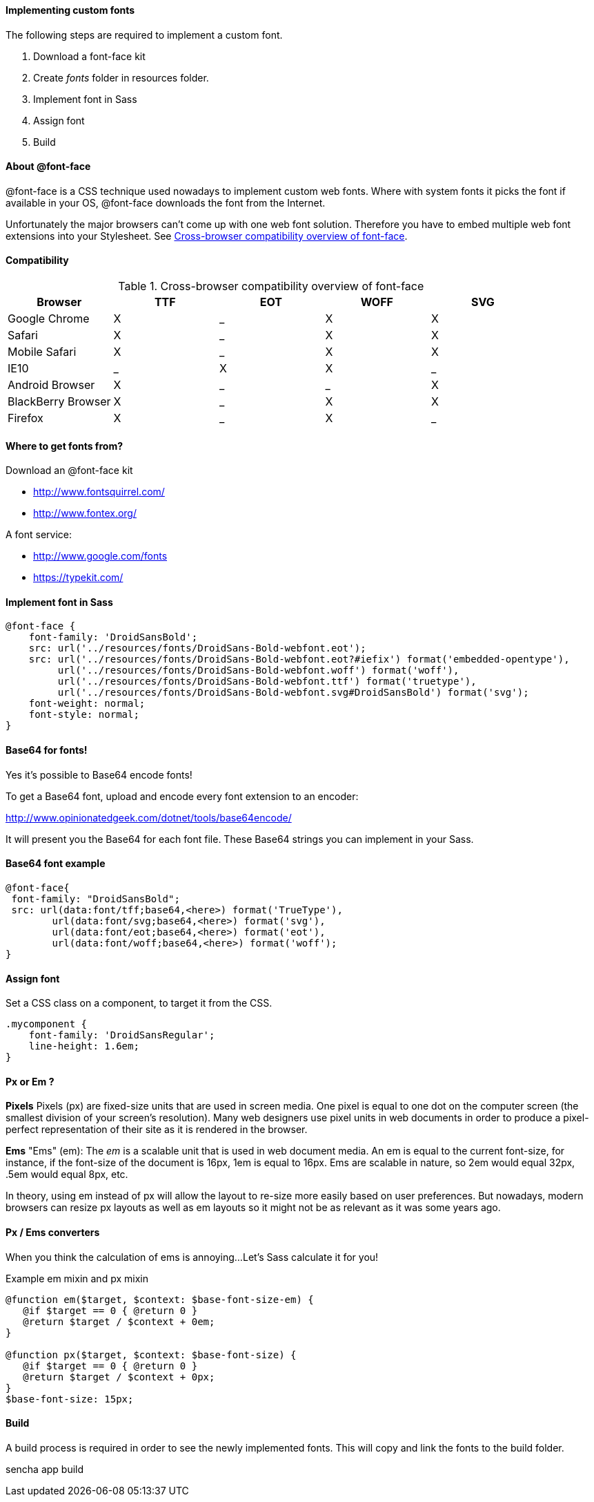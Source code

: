 ==== Implementing custom fonts
.The following steps are required to implement a custom font.

1. Download a font-face kit
2. Create _fonts_ folder in resources folder.
3. Implement font in Sass
4. Assign font
5. Build

==== About @font-face

+@font-face+ is a CSS technique used nowadays to implement custom
web fonts. Where with system fonts it picks the font if available in your OS, +@font-face+ downloads the font from the Internet.

Unfortunately the major browsers can't come up with one web font solution. Therefore you have to embed multiple web font extensions
into your Stylesheet. See <<styles_fontfaceoverview>>.

==== Compatibility

.Cross-browser compatibility overview of font-face
[[styles_fontfaceoverview]]
[options="header,footer"]
|======================================
|Browser             |TTF|EOT|WOFF|SVG
|Google Chrome       |X|_|X|X
|Safari              |X|_|X|X
|Mobile Safari       |X|_|X|X 
|IE10                |_|X|X|_
|Android Browser     |X|_|_|X
|BlackBerry Browser  |X|_|X|X
|Firefox             |X|_|X|_ 
|====================================== 

==== Where to get fonts from?
.Download an +@font-face+ kit
* http://www.fontsquirrel.com/
* http://www.fontex.org/

.A font service:
* http://www.google.com/fonts
* https://typekit.com/

==== Implement font in Sass

[source, javascript]
----
@font-face {
    font-family: 'DroidSansBold';
    src: url('../resources/fonts/DroidSans-Bold-webfont.eot');
    src: url('../resources/fonts/DroidSans-Bold-webfont.eot?#iefix') format('embedded-opentype'),
         url('../resources/fonts/DroidSans-Bold-webfont.woff') format('woff'),
         url('../resources/fonts/DroidSans-Bold-webfont.ttf') format('truetype'),
         url('../resources/fonts/DroidSans-Bold-webfont.svg#DroidSansBold') format('svg');
    font-weight: normal;
    font-style: normal;
}
----

==== Base64 for fonts!
Yes it's possible to Base64 encode fonts!

To get a Base64 font, upload and encode every font extension
to an encoder:

http://www.opinionatedgeek.com/dotnet/tools/base64encode/

It will present you the Base64 for each font file.
These Base64 strings you can implement in your Sass.

==== Base64 font example

[source, javascript]
----
@font-face{
 font-family: "DroidSansBold";
 src: url(data:font/tff;base64,<here>) format('TrueType'),
        url(data:font/svg;base64,<here>) format('svg'),
        url(data:font/eot;base64,<here>) format('eot'),
        url(data:font/woff;base64,<here>) format('woff');
}
----

==== Assign font

Set a CSS class on a component, to target it from the CSS.

[source, javascript]
----
.mycomponent {
    font-family: 'DroidSansRegular';
    line-height: 1.6em;
}
----

==== Px or Em ?

*Pixels*
Pixels (px) are fixed-size units that are used in screen media. One pixel is equal to one dot on the computer screen (the smallest division of your screen’s resolution). Many web designers use pixel units in web documents in order to produce a pixel-perfect representation of their site as it is rendered in the browser.

*Ems*
"Ems" (em): The _em_ is a scalable unit that is used in web document media. An em is equal to the current font-size, for instance, if the font-size of the document is 16px, 1em is equal to 16px. Ems are scalable in nature, so 2em would equal 32px, .5em would equal 8px, etc. 

In theory, using em instead of px will allow the layout to re-size more easily based on user preferences. But nowadays, modern browsers can resize px layouts as well as em layouts so it might not be as relevant as it was some years ago.

==== Px / Ems converters

When you think the calculation of ems is annoying...
Let's Sass calculate it for you!

.Example em mixin and px mixin
[source, javascript]
----
@function em($target, $context: $base-font-size-em) {
   @if $target == 0 { @return 0 }
   @return $target / $context + 0em;
}

@function px($target, $context: $base-font-size) {
   @if $target == 0 { @return 0 }
   @return $target / $context + 0px;
}
$base-font-size: 15px;
----

==== Build
A +build+ process is required in order to see the newly implemented fonts. This will copy and link the fonts to the build folder.

+sencha app build+
